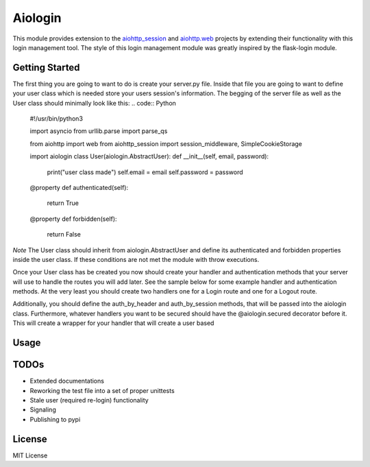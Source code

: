 ========
Aiologin
========

This module provides extension to the `aiohttp_session <http://aiohttp-session.
readthedocs.io/en/latest>`_ and `aiohttp.web <https://aiohttp.readthedocs.io/en/
latest/web.html>`_ projects by extending their functionality with this login
management tool. The style of this login management module was greatly inspired
by the flask-login module.


Getting Started
-----
The first thing you are going to want to do is create your server.py file.
Inside that file you are going to want to define your user class which is needed
store your users session's information. The begging of the server file as well
as the User class should minimally look like this:
.. code:: Python
    #!/usr/bin/python3

    import asyncio
    from urllib.parse import parse_qs

    from aiohttp import web
    from aiohttp_session import session_middleware, SimpleCookieStorage

    import aiologin
    class User(aiologin.AbstractUser):
    def __init__(self, email, password):
        print("user class made")
        self.email = email
        self.password = password

    @property
    def authenticated(self):
        return True

    @property
    def forbidden(self):
        return False
*Note* The User class should inherit from aiologin.AbstractUser
and define its authenticated and forbidden properties inside the user class. If
these conditions are not met the module with throw executions.

Once your User class has be created you now should create your handler and
authentication methods that your server will use to handle the routes you will
add later. See the sample below for some example handler and authentication
methods. At the very least you should create two handlers one for a Login route
and one for a Logout route.

Additionally, you should define the auth_by_header and auth_by_session methods,
that will be passed into the aiologin class. Furthermore, whatever handlers you
want to be secured should have the @aiologin.secured decorator before it. This
will create a wrapper for your handler that will create a user based

Usage
-----

.. code:: Python
    @aiologin.secured
    async def handler(request):
        print(await request.aiologin.current_user())
        return web.Response(body=b'OK')

    async def login(request):
        await request.aiologin.login(User())
        return web.Response()

    async def logout(request):
        await request.aiologin.logout()
        return web.Response()

    async def init(loop):
        app = web.Application(middlewares=[
            session_middleware(SimpleCookieStorage())
        ])

        aiologin.setup(app, User)

        app.router.add_route('GET', '/', handler)
        app.router.add_route('GET', '/login', login)
        app.router.add_route('GET', '/logout', logout)
        srv = await loop.create_server(
            app.make_handler(), '0.0.0.0', 8080)
        return srv


    loop = asyncio.get_event_loop()
    loop.run_until_complete(init(loop))
    try:
        loop.run_forever()
    except KeyboardInterrupt:
        pass

TODOs
-----

- Extended documentations
- Reworking the test file into a set of proper unittests
- Stale user (required re-login) functionality
- Signaling
- Publishing to pypi

License
-------

MIT License
